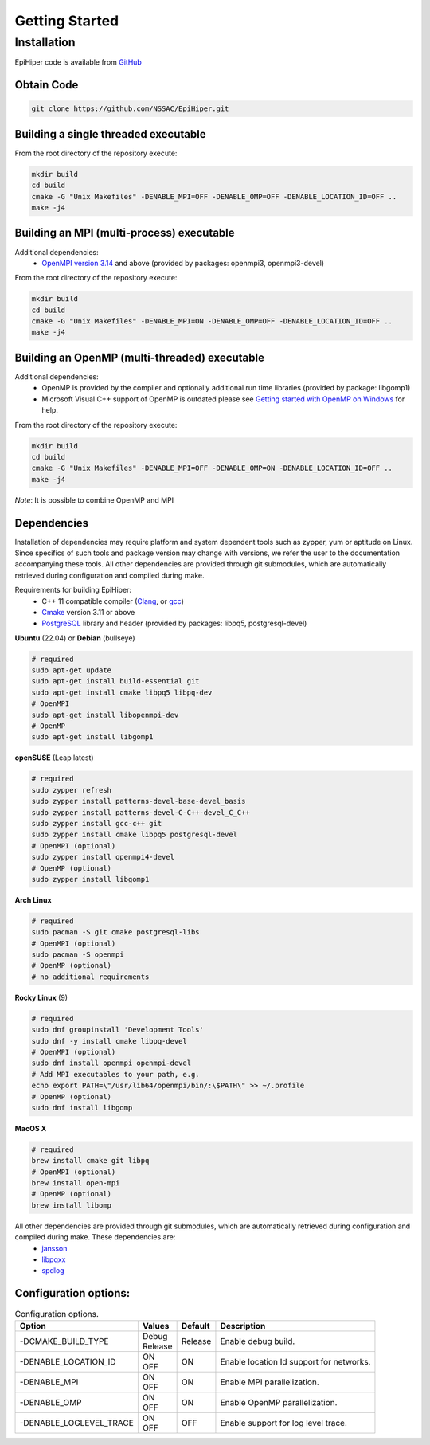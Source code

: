 Getting Started
===============


Installation
------------

EpiHiper code is available from `GitHub <https://github.com/NSSAC/EpiHiper/>`_

Obtain Code
^^^^^^^^^^^

.. code-block:: bash

  git clone https://github.com/NSSAC/EpiHiper.git

Building a single threaded executable
^^^^^^^^^^^^^^^^^^^^^^^^^^^^^^^^^^^^^

From the root directory of the repository execute:

.. code-block:: bash

  mkdir build
  cd build
  cmake -G "Unix Makefiles" -DENABLE_MPI=OFF -DENABLE_OMP=OFF -DENABLE_LOCATION_ID=OFF ..
  make -j4

Building an MPI (multi-process) executable
^^^^^^^^^^^^^^^^^^^^^^^^^^^^^^^^^^^^^^^^^^

Additional dependencies:
  - `OpenMPI version 3.14 <https://www.open-mpi.org/software/ompi/v3.1/>`_ and above (provided by packages: openmpi3, openmpi3-devel)

From the root directory of the repository execute:

.. code-block:: bash

  mkdir build
  cd build
  cmake -G "Unix Makefiles" -DENABLE_MPI=ON -DENABLE_OMP=OFF -DENABLE_LOCATION_ID=OFF ..
  make -j4

Building an OpenMP (multi-threaded) executable
^^^^^^^^^^^^^^^^^^^^^^^^^^^^^^^^^^^^^^^^^^^^^^

Additional dependencies:
  - OpenMP is provided by the compiler and optionally additional run time libraries (provided by package: libgomp1)
  - Microsoft Visual C++ support of OpenMP is outdated please see `Getting started with OpenMP on Windows <https://stackoverflow.com/questions/11079586/getting-started-with-openmp-install-on-windows>`_ for help.

From the root directory of the repository execute:

.. code-block:: bash

  mkdir build
  cd build
  cmake -G "Unix Makefiles" -DENABLE_MPI=OFF -DENABLE_OMP=ON -DENABLE_LOCATION_ID=OFF ..
  make -j4

*Note*: It is possible to combine OpenMP and MPI

Dependencies
^^^^^^^^^^^^

Installation of dependencies may require platform and system dependent tools such as zypper, yum or aptitude on Linux. Since specifics of such tools and package version may change with versions, we refer the user to the documentation accompanying these tools. All other dependencies are provided through git submodules, which are automatically retrieved during configuration and compiled during make.

..
  `Microsoft Visual C++ <https://visualstudio.microsoft.com/vs/features/cplusplus/>`_, `XCode <https://developer.apple.com/xcode/>`_,

Requirements for building EpiHiper:
  - C++ 11 compatible compiler (`Clang <https://clang.llvm.org/>`_, or `gcc <https://gcc.gnu.org/>`_)
  - `Cmake <https://cmake.org/download/>`_ version 3.11 or above
  - `PostgreSQL <https://www.postgresql.org/download/>`_ library and header (provided by packages: libpq5, postgresql-devel)

**Ubuntu** (22.04) or **Debian** (bullseye)

.. code-block:: bash

  # required
  sudo apt-get update
  sudo apt-get install build-essential git
  sudo apt-get install cmake libpq5 libpq-dev
  # OpenMPI
  sudo apt-get install libopenmpi-dev
  # OpenMP
  sudo apt-get install libgomp1

**openSUSE** (Leap latest)

.. code-block:: bash

  # required
  sudo zypper refresh
  sudo zypper install patterns-devel-base-devel_basis
  sudo zypper install patterns-devel-C-C++-devel_C_C++
  sudo zypper install gcc-c++ git
  sudo zypper install cmake libpq5 postgresql-devel
  # OpenMPI (optional)
  sudo zypper install openmpi4-devel
  # OpenMP (optional)
  sudo zypper install libgomp1

**Arch Linux**  

.. code-block:: bash

  # required
  sudo pacman -S git cmake postgresql-libs
  # OpenMPI (optional)
  sudo pacman -S openmpi
  # OpenMP (optional)
  # no additional requirements

**Rocky Linux** (9)

.. code-block:: bash

  # required
  sudo dnf groupinstall 'Development Tools'
  sudo dnf -y install cmake libpq-devel
  # OpenMPI (optional)
  sudo dnf install openmpi openmpi-devel
  # Add MPI executables to your path, e.g.
  echo export PATH=\"/usr/lib64/openmpi/bin/:\$PATH\" >> ~/.profile
  # OpenMP (optional)
  sudo dnf install libgomp

**MacOS X** 

.. code-block:: bash

  # required
  brew install cmake git libpq
  # OpenMPI (optional)
  brew install open-mpi
  # OpenMP (optional)
  brew install libomp

All other dependencies are provided through git submodules, which are automatically retrieved during configuration and compiled during make. These dependencies are:
  - `jansson <https://github.com/akheron/jansson.git>`_
  - `libpqxx <https://github.com/jtv/libpqxx.git>`_
  - `spdlog <https://github.com/gabime/spdlog.git>`_

Configuration options:
^^^^^^^^^^^^^^^^^^^^^^

.. list-table:: Configuration options. 
  :name: get-started-options
  :header-rows: 1

  * - | Option
    - | Values
    - | Default
    - | Description
  * - | -DCMAKE_BUILD_TYPE
    - | Debug 
      | Release
    - | Release  
    - | Enable debug build.
  * - | -DENABLE_LOCATION_ID
    - | ON 
      | OFF
    - | ON 
    - | Enable location Id support for networks.
  * - | -DENABLE_MPI
    - | ON 
      | OFF
    - | ON 
    - | Enable MPI parallelization.
  * - | -DENABLE_OMP
    - | ON 
      | OFF
    - | ON 
    - | Enable OpenMP parallelization.
  * - | -DENABLE_LOGLEVEL_TRACE
    - | ON 
      | OFF
    - | OFF 
    - | Enable support for log level trace.
